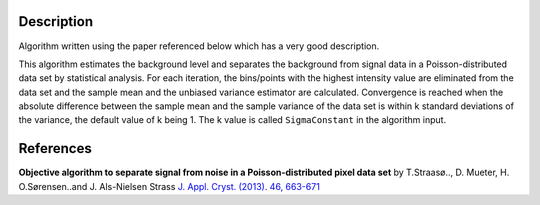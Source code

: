 .. algorithm::

.. summary::

.. alias::

.. properties::

Description
-----------

Algorithm written using the paper referenced below which has a very good 
description. 

This algorithm estimates the background level and separates the background 
from signal data in a Poisson-distributed data set by statistical analysis. 
For each iteration, the bins/points with the highest intensity value are 
eliminated from the data set and the sample mean and the unbiased variance 
estimator are calculated. Convergence is reached when the absolute 
difference between the sample mean and the sample variance of the data set 
is within k standard deviations of the variance, the default value of k 
being 1. The k value is called ``SigmaConstant`` in the algorithm input.

References
----------
**Objective algorithm to separate signal from noise in a Poisson-distributed pixel data set**
by T. |Straaso|, D. Mueter, H. O. |Sorensen| and J. Als-Nielsen Strass
`J. Appl. Cryst. (2013). 46, 663-671 <http://dx.doi.org/10.1107/S0021889813006511>`__

.. |Straaso| unicode:: Straas U+00F8 ..
   :ltrim:
.. |Sorensen| unicode:: S U+00F8 rensen ..
   :trim:

.. categories::
